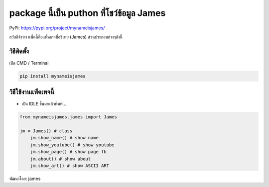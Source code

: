 package นี้เป็น puthon ที่โชว์ข้อมูล James
==========================================

PyPi: https://pypi.org/project/mynameisjames/

สวัสดีจ้าาาา แพ็คนี้คือแพ็คเกจที่อธิบาย (James) ส่วนประกอบต่างๆดังนี้

วิธีติดตั้ง
~~~~~~~~~~~

เปิด CMD / Terminal

.. code:: python

   pip install mynameisjames

วิธีใช้งานแพ็คเพจนี้
~~~~~~~~~~~~~~~~~~~~

-  เปิด IDLE ขึ้นมาแล้วพิมพ์…

.. code:: python

   from mynameisjames.james import James

   jm = James() # class
       jm.show_name() # show name
       jm.show_youtube() # show youtube
       jm.show_page() # show page fb
       jm.about() # show about
       jm.show_art() # show ASCII ART

พัฒนาโดย: james
